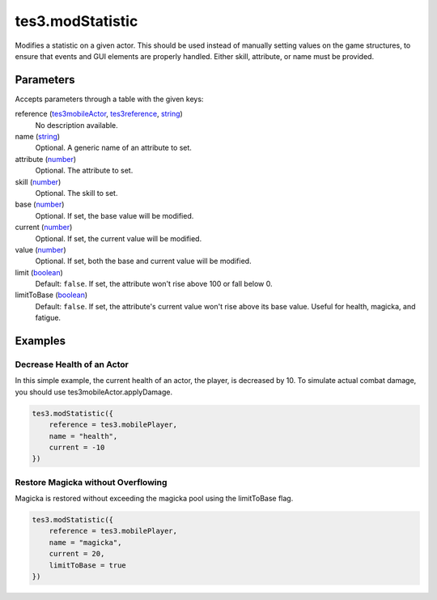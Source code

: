 tes3.modStatistic
====================================================================================================

Modifies a statistic on a given actor. This should be used instead of manually setting values on the game structures, to ensure that events and GUI elements are properly handled. Either skill, attribute, or name must be provided.

Parameters
----------------------------------------------------------------------------------------------------

Accepts parameters through a table with the given keys:

reference (`tes3mobileActor`_, `tes3reference`_, `string`_)
    No description available.

name (`string`_)
    Optional. A generic name of an attribute to set.

attribute (`number`_)
    Optional. The attribute to set.

skill (`number`_)
    Optional. The skill to set.

base (`number`_)
    Optional. If set, the base value will be modified.

current (`number`_)
    Optional. If set, the current value will be modified.

value (`number`_)
    Optional. If set, both the base and current value will be modified.

limit (`boolean`_)
    Default: ``false``. If set, the attribute won't rise above 100 or fall below 0.

limitToBase (`boolean`_)
    Default: ``false``. If set, the attribute's current value won't rise above its base value. Useful for health, magicka, and fatigue.

Examples
----------------------------------------------------------------------------------------------------

Decrease Health of an Actor
~~~~~~~~~~~~~~~~~~~~~~~~~~~~~~~~~~~~~~~~~~~~~~~~~~~~~~~~~~~~~~~~~~~~~~~~~~~~~~~~~~~~~~~~~~~~~~~~~~~~

In this simple example, the current health of an actor, the player, is decreased by 10. To simulate actual combat damage, you should use tes3mobileActor.applyDamage.

.. code-block:: lua

    tes3.modStatistic({
        reference = tes3.mobilePlayer,
        name = "health",
        current = -10
    })


Restore Magicka without Overflowing
~~~~~~~~~~~~~~~~~~~~~~~~~~~~~~~~~~~~~~~~~~~~~~~~~~~~~~~~~~~~~~~~~~~~~~~~~~~~~~~~~~~~~~~~~~~~~~~~~~~~

Magicka is restored without exceeding the magicka pool using the limitToBase flag.

.. code-block:: lua

    tes3.modStatistic({
        reference = tes3.mobilePlayer,
        name = "magicka",
        current = 20,
        limitToBase = true
    })


.. _`boolean`: ../../../lua/type/boolean.html
.. _`number`: ../../../lua/type/number.html
.. _`string`: ../../../lua/type/string.html
.. _`tes3mobileActor`: ../../../lua/type/tes3mobileActor.html
.. _`tes3reference`: ../../../lua/type/tes3reference.html
